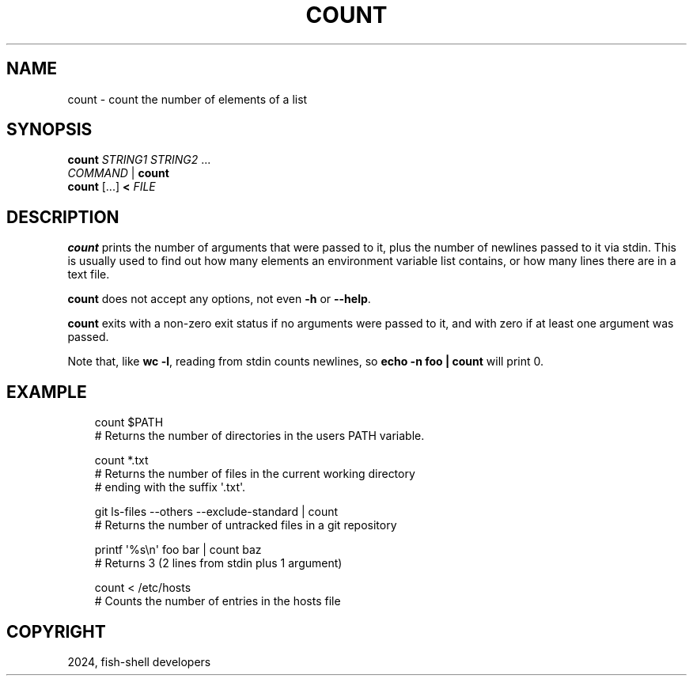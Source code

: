 .\" Man page generated from reStructuredText.
.
.
.nr rst2man-indent-level 0
.
.de1 rstReportMargin
\\$1 \\n[an-margin]
level \\n[rst2man-indent-level]
level margin: \\n[rst2man-indent\\n[rst2man-indent-level]]
-
\\n[rst2man-indent0]
\\n[rst2man-indent1]
\\n[rst2man-indent2]
..
.de1 INDENT
.\" .rstReportMargin pre:
. RS \\$1
. nr rst2man-indent\\n[rst2man-indent-level] \\n[an-margin]
. nr rst2man-indent-level +1
.\" .rstReportMargin post:
..
.de UNINDENT
. RE
.\" indent \\n[an-margin]
.\" old: \\n[rst2man-indent\\n[rst2man-indent-level]]
.nr rst2man-indent-level -1
.\" new: \\n[rst2man-indent\\n[rst2man-indent-level]]
.in \\n[rst2man-indent\\n[rst2man-indent-level]]u
..
.TH "COUNT" "1" "Mar 13, 2025" "4.0" "fish-shell"
.SH NAME
count \- count the number of elements of a list
.SH SYNOPSIS
.nf
\fBcount\fP \fISTRING1\fP \fISTRING2\fP \&...
\fICOMMAND\fP | \fBcount\fP
\fBcount\fP [\&...] \fB<\fP \fIFILE\fP
.fi
.sp
.SH DESCRIPTION
.sp
\fBcount\fP prints the number of arguments that were passed to it, plus the number of newlines passed to it via stdin. This is usually used to find out how many elements an environment variable list contains, or how many lines there are in a text file.
.sp
\fBcount\fP does not accept any options, not even \fB\-h\fP or \fB\-\-help\fP\&.
.sp
\fBcount\fP exits with a non\-zero exit status if no arguments were passed to it, and with zero if at least one argument was passed.
.sp
Note that, like \fBwc \-l\fP, reading from stdin counts newlines, so \fBecho \-n foo | count\fP will print 0.
.SH EXAMPLE
.INDENT 0.0
.INDENT 3.5
.sp
.EX
count $PATH
# Returns the number of directories in the users PATH variable.

count *.txt
# Returns the number of files in the current working directory
# ending with the suffix \(aq.txt\(aq.

git ls\-files \-\-others \-\-exclude\-standard | count
# Returns the number of untracked files in a git repository

printf \(aq%s\en\(aq foo bar | count baz
# Returns 3 (2 lines from stdin plus 1 argument)

count < /etc/hosts
# Counts the number of entries in the hosts file
.EE
.UNINDENT
.UNINDENT
.SH COPYRIGHT
2024, fish-shell developers
.\" Generated by docutils manpage writer.
.
